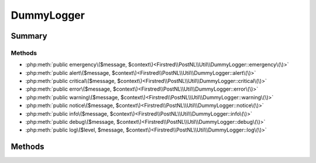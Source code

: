 .. rst-class:: phpdoctorst

.. role:: php(code)
	:language: php


DummyLogger
===========


.. php:namespace:: Firstred\PostNL\Util

.. php:class:: DummyLogger


	.. rst-class:: phpdoc-description
	
		| Class DummyLogger\.
		
	
	:Implements:
		:php:interface:`Psr\\Log\\LoggerInterface` 
	


Summary
-------

Methods
~~~~~~~

* :php:meth:`public emergency\($message, $context\)<Firstred\\PostNL\\Util\\DummyLogger::emergency\(\)>`
* :php:meth:`public alert\($message, $context\)<Firstred\\PostNL\\Util\\DummyLogger::alert\(\)>`
* :php:meth:`public critical\($message, $context\)<Firstred\\PostNL\\Util\\DummyLogger::critical\(\)>`
* :php:meth:`public error\($message, $context\)<Firstred\\PostNL\\Util\\DummyLogger::error\(\)>`
* :php:meth:`public warning\($message, $context\)<Firstred\\PostNL\\Util\\DummyLogger::warning\(\)>`
* :php:meth:`public notice\($message, $context\)<Firstred\\PostNL\\Util\\DummyLogger::notice\(\)>`
* :php:meth:`public info\($message, $context\)<Firstred\\PostNL\\Util\\DummyLogger::info\(\)>`
* :php:meth:`public debug\($message, $context\)<Firstred\\PostNL\\Util\\DummyLogger::debug\(\)>`
* :php:meth:`public log\($level, $message, $context\)<Firstred\\PostNL\\Util\\DummyLogger::log\(\)>`


Methods
-------

.. rst-class:: public

	.. php:method:: public emergency(string|\\Stringable $message, $context=\[\])
	
		.. rst-class:: phpdoc-description
		
			| System is unusable\.
			
		
		
		:Parameters:
			* **$message** (string | :any:`\\Stringable <Stringable>`)  
			* **$context** (array)  

		
		:Returns: void 
	
	

.. rst-class:: public

	.. php:method:: public alert(string|\\Stringable $message, $context=\[\])
	
		.. rst-class:: phpdoc-description
		
			| Action must be taken immediately\.
			
			| Example: Entire website down, database unavailable, etc\. This should
			| trigger the SMS alerts and wake you up\.
			
		
		
		:Parameters:
			* **$message** (string | :any:`\\Stringable <Stringable>`)  
			* **$context** (array)  

		
		:Returns: void 
	
	

.. rst-class:: public

	.. php:method:: public critical(string|\\Stringable $message, $context=\[\])
	
		.. rst-class:: phpdoc-description
		
			| Critical conditions\.
			
			| Example: Application component unavailable, unexpected exception\.
			
		
		
		:Parameters:
			* **$message** (string | :any:`\\Stringable <Stringable>`)  
			* **$context** (array)  

		
		:Returns: void 
	
	

.. rst-class:: public

	.. php:method:: public error(string|\\Stringable $message, $context=\[\])
	
		.. rst-class:: phpdoc-description
		
			| Runtime errors that do not require immediate action but should typically
			| be logged and monitored\.
			
		
		
		:Parameters:
			* **$message** (string | :any:`\\Stringable <Stringable>`)  
			* **$context** (array)  

		
		:Returns: void 
	
	

.. rst-class:: public

	.. php:method:: public warning(string|\\Stringable $message, $context=\[\])
	
		.. rst-class:: phpdoc-description
		
			| Exceptional occurrences that are not errors\.
			
			| Example: Use of deprecated APIs, poor use of an API, undesirable things
			| that are not necessarily wrong\.
			
		
		
		:Parameters:
			* **$message** (string | :any:`\\Stringable <Stringable>`)  
			* **$context** (array)  

		
		:Returns: void 
	
	

.. rst-class:: public

	.. php:method:: public notice(string|\\Stringable $message, $context=\[\])
	
		.. rst-class:: phpdoc-description
		
			| Normal but significant events\.
			
		
		
		:Parameters:
			* **$message** (string | :any:`\\Stringable <Stringable>`)  
			* **$context** (array)  

		
		:Returns: void 
	
	

.. rst-class:: public

	.. php:method:: public info(string|\\Stringable $message, $context=\[\])
	
		.. rst-class:: phpdoc-description
		
			| Interesting events\.
			
			| Example: User logs in, SQL logs\.
			
		
		
		:Parameters:
			* **$message** (string | :any:`\\Stringable <Stringable>`)  
			* **$context** (array)  

		
		:Returns: void 
	
	

.. rst-class:: public

	.. php:method:: public debug(string|\\Stringable $message, $context=\[\])
	
		.. rst-class:: phpdoc-description
		
			| Detailed debug information\.
			
		
		
		:Parameters:
			* **$message** (string | :any:`\\Stringable <Stringable>`)  
			* **$context** (array)  

		
		:Returns: void 
	
	

.. rst-class:: public

	.. php:method:: public log( $level, string|\\Stringable $message, $context=\[\])
	
		.. rst-class:: phpdoc-description
		
			| Logs with an arbitrary level\.
			
		
		
		:Parameters:
			* **$level** (mixed)  
			* **$message** (string | :any:`\\Stringable <Stringable>`)  
			* **$context** (array)  

		
		:Returns: void 
		:Throws: :any:`\\Psr\\Log\\InvalidArgumentException <Psr\\Log\\InvalidArgumentException>` 
	
	

